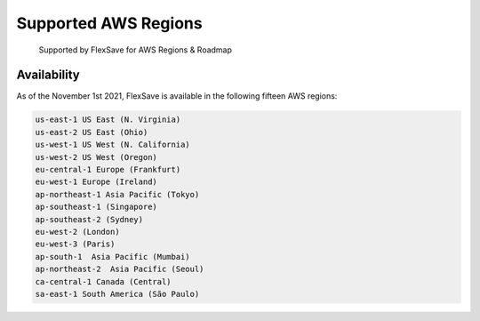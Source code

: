 .. _flexsave-aws_flexsave-regions:

Supported AWS Regions
=====================

.. epigraph::

   Supported by FlexSave for AWS Regions & Roadmap

Availability
------------

As of the November 1st 2021, FlexSave is available in the following fifteen AWS regions:

.. code-block:: text

   us-east-1 US East (N. Virginia)
   us-east-2 US East (Ohio)
   us-west-1 US West (N. California)
   us-west-2 US West (Oregon)
   eu-central-1 Europe (Frankfurt)
   eu-west-1 Europe (Ireland)
   ap-northeast-1 Asia Pacific (Tokyo)
   ap-southeast-1 (Singapore)
   ap-southeast-2 (Sydney)
   eu-west-2 (London)
   eu-west-3 (Paris)
   ap-south-1  Asia Pacific (Mumbai)
   ap-northeast-2  Asia Pacific (Seoul)
   ca-central-1 Canada (Central)
   sa-east-1 South America (São Paulo)
